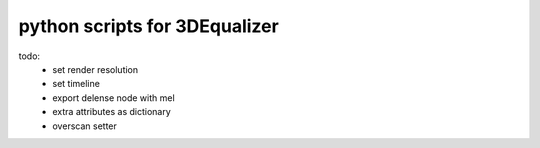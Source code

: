===================================
python scripts for 3DEqualizer
===================================

todo:
	- set render resolution
	- set timeline
	- export delense node with mel
	- extra attributes as dictionary
	- overscan setter